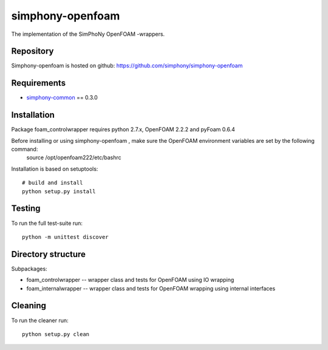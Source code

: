 simphony-openfoam
===============

The implementation of the SimPhoNy OpenFOAM -wrappers.

.. image:: https://travis-ci.org/simphony/simphony-openfoam.svg?branch=master
    :target: https://travis-ci.org/simphony/simphony-openfoam

Repository
----------

Simphony-openfoam is hosted on github: https://github.com/simphony/simphony-openfoam

Requirements
------------

- `simphony-common`_ == 0.3.0

.. _simphony-common: https://github.com/simphony/simphony-common

Installation
------------

Package foam_controlwrapper requires python 2.7.x, OpenFOAM 2.2.2 and pyFoam 0.6.4
 

Before installing or using simphony-openfoam , make sure the OpenFOAM environment variables are set by the following command:
    source /opt/openfoam222/etc/bashrc 

Installation is based on setuptools::

    # build and install
    python setup.py install


Testing
-------

To run the full test-suite run::

    python -m unittest discover


Directory structure
-------------------

Subpackages:


- foam_controlwrapper --  wrapper class and tests for OpenFOAM using IO wrapping 
- foam_internalwrapper --  wrapper class and tests for OpenFOAM wrapping using internal interfaces

Cleaning
-------

To run the cleaner run::

    python setup.py clean


